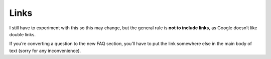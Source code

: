 Links
-------------

I still have to experiment with this so this may change, but the general rule is **not to include links**, as Google doesn’t like double links.

If you’re converting a question to the new FAQ section, you’ll have to put the link somewhere else in the main body of text (sorry for any inconvenience).